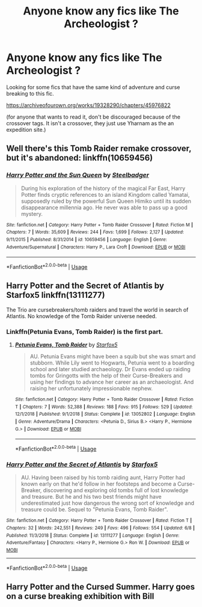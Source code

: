 #+TITLE: Anyone know any fics like The Archeologist ?

* Anyone know any fics like The Archeologist ?
:PROPERTIES:
:Author: VaiSerFeliz
:Score: 7
:DateUnix: 1566395041.0
:DateShort: 2019-Aug-21
:END:
Looking for some fics that have the same kind of adventure and curse breaking to this fic.

[[https://archiveofourown.org/works/19328290/chapters/45976822]]

(for anyone that wants to read it, don't be discouraged because of the crossover tags. It isn't a crossover, they just use Yharnam as the an expedition site.)


** Well there's this Tomb Raider remake crossover, but it's abandoned: linkffn(10659456)
:PROPERTIES:
:Author: Aet2991
:Score: 3
:DateUnix: 1566417877.0
:DateShort: 2019-Aug-22
:END:

*** [[https://www.fanfiction.net/s/10659456/1/][*/Harry Potter and the Sun Queen/*]] by [[https://www.fanfiction.net/u/5291694/Steelbadger][/Steelbadger/]]

#+begin_quote
  During his exploration of the history of the magical Far East, Harry Potter finds cryptic references to an island Kingdom called Yamatai, supposedly ruled by the powerful Sun Queen Himiko until its sudden disappearance millennia ago. He never was able to pass up a good mystery.
#+end_quote

^{/Site/:} ^{fanfiction.net} ^{*|*} ^{/Category/:} ^{Harry} ^{Potter} ^{+} ^{Tomb} ^{Raider} ^{Crossover} ^{*|*} ^{/Rated/:} ^{Fiction} ^{M} ^{*|*} ^{/Chapters/:} ^{7} ^{*|*} ^{/Words/:} ^{35,609} ^{*|*} ^{/Reviews/:} ^{244} ^{*|*} ^{/Favs/:} ^{1,699} ^{*|*} ^{/Follows/:} ^{2,127} ^{*|*} ^{/Updated/:} ^{9/11/2015} ^{*|*} ^{/Published/:} ^{8/31/2014} ^{*|*} ^{/id/:} ^{10659456} ^{*|*} ^{/Language/:} ^{English} ^{*|*} ^{/Genre/:} ^{Adventure/Supernatural} ^{*|*} ^{/Characters/:} ^{Harry} ^{P.,} ^{Lara} ^{Croft} ^{*|*} ^{/Download/:} ^{[[http://www.ff2ebook.com/old/ffn-bot/index.php?id=10659456&source=ff&filetype=epub][EPUB]]} ^{or} ^{[[http://www.ff2ebook.com/old/ffn-bot/index.php?id=10659456&source=ff&filetype=mobi][MOBI]]}

--------------

*FanfictionBot*^{2.0.0-beta} | [[https://github.com/tusing/reddit-ffn-bot/wiki/Usage][Usage]]
:PROPERTIES:
:Author: FanfictionBot
:Score: 1
:DateUnix: 1566417889.0
:DateShort: 2019-Aug-22
:END:


** Harry Potter and the Secret of Atlantis by Starfox5 linkffn(13111277)

The Trio are cursebreakers/tomb raiders and travel the world in search of Atlantis. No knowledge of the Tomb Raider universe needed.
:PROPERTIES:
:Author: darkus1414
:Score: 5
:DateUnix: 1566395684.0
:DateShort: 2019-Aug-21
:END:

*** Linkffn(Petunia Evans, Tomb Raider) is the first part.
:PROPERTIES:
:Author: 15_Redstones
:Score: 3
:DateUnix: 1566407899.0
:DateShort: 2019-Aug-21
:END:

**** [[https://www.fanfiction.net/s/13052802/1/][*/Petunia Evans, Tomb Raider/*]] by [[https://www.fanfiction.net/u/2548648/Starfox5][/Starfox5/]]

#+begin_quote
  AU. Petunia Evans might have been a squib but she was smart and stubborn. While Lily went to Hogwarts, Petunia went to a boarding school and later studied archaeology. Dr Evans ended up raiding tombs for Gringotts with the help of their Curse-Breakers and using her findings to advance her career as an archaeologist. And raising her unfortunately impressionable nephew.
#+end_quote

^{/Site/:} ^{fanfiction.net} ^{*|*} ^{/Category/:} ^{Harry} ^{Potter} ^{+} ^{Tomb} ^{Raider} ^{Crossover} ^{*|*} ^{/Rated/:} ^{Fiction} ^{T} ^{*|*} ^{/Chapters/:} ^{7} ^{*|*} ^{/Words/:} ^{52,388} ^{*|*} ^{/Reviews/:} ^{188} ^{*|*} ^{/Favs/:} ^{915} ^{*|*} ^{/Follows/:} ^{529} ^{*|*} ^{/Updated/:} ^{12/1/2018} ^{*|*} ^{/Published/:} ^{9/1/2018} ^{*|*} ^{/Status/:} ^{Complete} ^{*|*} ^{/id/:} ^{13052802} ^{*|*} ^{/Language/:} ^{English} ^{*|*} ^{/Genre/:} ^{Adventure/Drama} ^{*|*} ^{/Characters/:} ^{<Petunia} ^{D.,} ^{Sirius} ^{B.>} ^{<Harry} ^{P.,} ^{Hermione} ^{G.>} ^{*|*} ^{/Download/:} ^{[[http://www.ff2ebook.com/old/ffn-bot/index.php?id=13052802&source=ff&filetype=epub][EPUB]]} ^{or} ^{[[http://www.ff2ebook.com/old/ffn-bot/index.php?id=13052802&source=ff&filetype=mobi][MOBI]]}

--------------

*FanfictionBot*^{2.0.0-beta} | [[https://github.com/tusing/reddit-ffn-bot/wiki/Usage][Usage]]
:PROPERTIES:
:Author: FanfictionBot
:Score: 1
:DateUnix: 1566407918.0
:DateShort: 2019-Aug-21
:END:


*** [[https://www.fanfiction.net/s/13111277/1/][*/Harry Potter and the Secret of Atlantis/*]] by [[https://www.fanfiction.net/u/2548648/Starfox5][/Starfox5/]]

#+begin_quote
  AU. Having been raised by his tomb raiding aunt, Harry Potter had known early on that he'd follow in her footsteps and become a Curse-Breaker, discovering and exploring old tombs full of lost knowledge and treasure. But he and his two best friends might have underestimated just how dangerous the wrong sort of knowledge and treasure could be. Sequel to "Petunia Evans, Tomb Raider".
#+end_quote

^{/Site/:} ^{fanfiction.net} ^{*|*} ^{/Category/:} ^{Harry} ^{Potter} ^{+} ^{Tomb} ^{Raider} ^{Crossover} ^{*|*} ^{/Rated/:} ^{Fiction} ^{T} ^{*|*} ^{/Chapters/:} ^{32} ^{*|*} ^{/Words/:} ^{242,551} ^{*|*} ^{/Reviews/:} ^{249} ^{*|*} ^{/Favs/:} ^{496} ^{*|*} ^{/Follows/:} ^{554} ^{*|*} ^{/Updated/:} ^{6/8} ^{*|*} ^{/Published/:} ^{11/3/2018} ^{*|*} ^{/Status/:} ^{Complete} ^{*|*} ^{/id/:} ^{13111277} ^{*|*} ^{/Language/:} ^{English} ^{*|*} ^{/Genre/:} ^{Adventure/Fantasy} ^{*|*} ^{/Characters/:} ^{<Harry} ^{P.,} ^{Hermione} ^{G.>} ^{Ron} ^{W.} ^{*|*} ^{/Download/:} ^{[[http://www.ff2ebook.com/old/ffn-bot/index.php?id=13111277&source=ff&filetype=epub][EPUB]]} ^{or} ^{[[http://www.ff2ebook.com/old/ffn-bot/index.php?id=13111277&source=ff&filetype=mobi][MOBI]]}

--------------

*FanfictionBot*^{2.0.0-beta} | [[https://github.com/tusing/reddit-ffn-bot/wiki/Usage][Usage]]
:PROPERTIES:
:Author: FanfictionBot
:Score: 1
:DateUnix: 1566395700.0
:DateShort: 2019-Aug-21
:END:


** Harry Potter and the Cursed Summer. Harry goes on a curse breaking exhibition with Bill
:PROPERTIES:
:Author: daisy_neko
:Score: 1
:DateUnix: 1566398649.0
:DateShort: 2019-Aug-21
:END:
